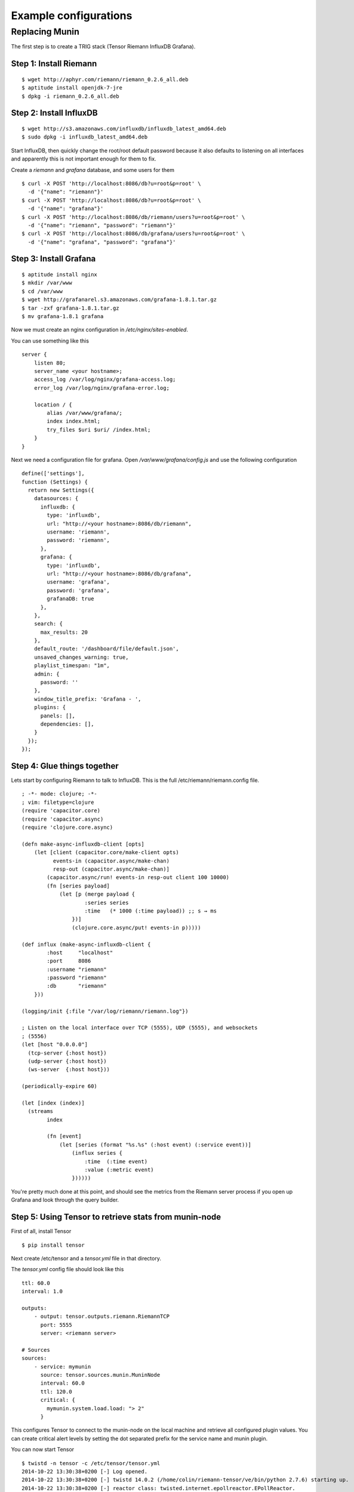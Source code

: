 Example configurations
**********************

Replacing Munin
===============

The first step is to create a TRIG stack (Tensor Riemann InfluxDB Grafana).

Step 1: Install Riemann
-----------------------
::

    $ wget http://aphyr.com/riemann/riemann_0.2.6_all.deb
    $ aptitude install openjdk-7-jre
    $ dpkg -i riemann_0.2.6_all.deb

Step 2: Install InfluxDB
------------------------
::

    $ wget http://s3.amazonaws.com/influxdb/influxdb_latest_amd64.deb
    $ sudo dpkg -i influxdb_latest_amd64.deb

Start InfluxDB, then quickly change the root/root default password
because it also defaults to listening on all interfaces and apparently
this is not important enough for them to fix.

Create a `riemann` and `grafana` database, and some users for them

::

    $ curl -X POST 'http://localhost:8086/db?u=root&p=root' \
      -d '{"name": "riemann"}'
    $ curl -X POST 'http://localhost:8086/db?u=root&p=root' \
      -d '{"name": "grafana"}'
    $ curl -X POST 'http://localhost:8086/db/riemann/users?u=root&p=root' \
      -d '{"name": "riemann", "password": "riemann"}'
    $ curl -X POST 'http://localhost:8086/db/grafana/users?u=root&p=root' \
      -d '{"name": "grafana", "password": "grafana"}'

Step 3: Install Grafana
-----------------------
::

    $ aptitude install nginx
    $ mkdir /var/www
    $ cd /var/www
    $ wget http://grafanarel.s3.amazonaws.com/grafana-1.8.1.tar.gz
    $ tar -zxf grafana-1.8.1.tar.gz
    $ mv grafana-1.8.1 grafana

Now we must create an nginx configuration in `/etc/nginx/sites-enabled`.

You can use something like this
::

    server {
        listen 80;
        server_name <your hostname>;
        access_log /var/log/nginx/grafana-access.log;
        error_log /var/log/nginx/grafana-error.log;

        location / {
            alias /var/www/grafana/;
            index index.html;
            try_files $uri $uri/ /index.html;
        }
    }

Next we need a configuration file for grafana. Open `/var/www/grafana/config.js`
and use the following configuration ::

    define(['settings'],
    function (Settings) {
      return new Settings({
        datasources: {
          influxdb: {
            type: 'influxdb',
            url: "http://<your hostname>:8086/db/riemann",
            username: 'riemann',
            password: 'riemann',
          },
          grafana: {
            type: 'influxdb',
            url: "http://<your hostname>:8086/db/grafana",
            username: 'grafana',
            password: 'grafana',
            grafanaDB: true
          },
        },
        search: {
          max_results: 20
        },
        default_route: '/dashboard/file/default.json',
        unsaved_changes_warning: true,
        playlist_timespan: "1m",
        admin: {
          password: ''
        },
        window_title_prefix: 'Grafana - ',
        plugins: {
          panels: [],
          dependencies: [],
        }
      });
    });
     
Step 4: Glue things together
----------------------------

Lets start by configuring Riemann to talk to InfluxDB. This is the 
full /etc/riemann/riemann.config file. ::
    
    ; -*- mode: clojure; -*-
    ; vim: filetype=clojure
    (require 'capacitor.core)
    (require 'capacitor.async)
    (require 'clojure.core.async)

    (defn make-async-influxdb-client [opts]
        (let [client (capacitor.core/make-client opts)
              events-in (capacitor.async/make-chan)
              resp-out (capacitor.async/make-chan)]
            (capacitor.async/run! events-in resp-out client 100 10000)
            (fn [series payload]
                (let [p (merge payload {
                        :series series
                        :time   (* 1000 (:time payload)) ;; s → ms
                    })]
                    (clojure.core.async/put! events-in p)))))

    (def influx (make-async-influxdb-client {
            :host     "localhost"
            :port     8086
            :username "riemann"
            :password "riemann"
            :db       "riemann"
        }))

    (logging/init {:file "/var/log/riemann/riemann.log"})

    ; Listen on the local interface over TCP (5555), UDP (5555), and websockets
    ; (5556)
    (let [host "0.0.0.0"]
      (tcp-server {:host host})
      (udp-server {:host host})
      (ws-server  {:host host}))

    (periodically-expire 60)

    (let [index (index)]
      (streams
            index

            (fn [event]
                (let [series (format "%s.%s" (:host event) (:service event))]
                    (influx series {
                        :time  (:time event)
                        :value (:metric event)
                    })))))

You're pretty much done at this point, and should see the metrics from the
Riemann server process if you open up Grafana and look through the query
builder.

Step 5: Using Tensor to retrieve stats from munin-node
------------------------------------------------------

First of all, install Tensor ::
    
    $ pip install tensor

Next create /etc/tensor and a `tensor.yml` file in that directory.

The `tensor.yml` config file should look like this ::
    
    ttl: 60.0
    interval: 1.0

    outputs:
        - output: tensor.outputs.riemann.RiemannTCP
          port: 5555
          server: <riemann server>

    # Sources
    sources:
        - service: mymunin
          source: tensor.sources.munin.MuninNode
          interval: 60.0
          ttl: 120.0
          critical: {
            mymunin.system.load.load: "> 2"
          }

This configures Tensor to connect to the munin-node on the local machine and
retrieve all configured plugin values. You can create critical alert levels
by setting the dot separated prefix for the service name and munin plugin.

You can now start Tensor ::

    $ twistd -n tensor -c /etc/tensor/tensor.yml
    2014-10-22 13:30:38+0200 [-] Log opened.
    2014-10-22 13:30:38+0200 [-] twistd 14.0.2 (/home/colin/riemann-tensor/ve/bin/python 2.7.6) starting up.
    2014-10-22 13:30:38+0200 [-] reactor class: twisted.internet.epollreactor.EPollReactor.
    2014-10-22 13:30:38+0200 [-] Starting factory <tensor.protocol.riemann.RiemannClientFactory instance at 0x7faeec021b90>

This pretty much indiciates everything is alright, or else we'd see quickly
see some errors.

Next we will add some graphs to Grafana

Step 6: Creating graphs in Grafana
----------------------------------

.. image:: images/grafana-start.png

Click on the green row tag on the left, and delete all but the last row.
This will leave you with an empty graph.

Click the title of the graph, then click `Edit`.

.. image:: images/grafana-editgraph.png

In the edit screen the Metrics tab will be open already. Now we can add our
munin metrics. If you start typing in the `series` field you should see your
hosts and metrics autocomplete.

.. image:: images/grafana-addmetric.png

Many Munin metrics are `counter` types which are usually converted to a rate
by the RRD aggregation on Munin Graph.

Handily the :class:`tensor.sources.munin.MuninNode` source takes care of this
by caching the metric between run intervals when that type is used. 

If we wanted to graph our network interface all we need to do is make it a
slightly better unit by multiplying the Byte/sec metric by 8, since Grafana
provides a bit/sec legend format.

To do this start by clicking the gear icon on the metric query, then select
`Raw query mode`. 

Use the following query ::
    
    select value * 8 from "<your hostname>.munin.network.if_eth0.down" where $timeFilter group by time($interval) order asc

And chose an alias of "RX". Do the same for if_eth0.up and alias that "TX".
You should end up with something like this

.. image:: images/grafana-iface_metrics.png

Click on `General` to edit the title, and then on `Axes & Grid` change the
Format to `bps`. Under `Display Styles` you can stack the data or play around
with the look of the graph. Click `Back to dashboard` and you should end up
with something as follows

.. image:: images/grafana-eth0.png
